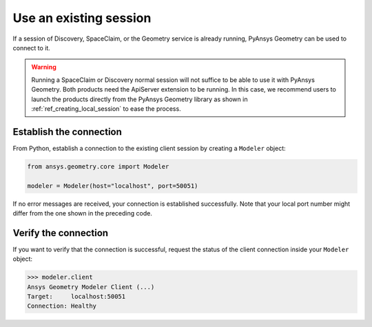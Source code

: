 .. _ref_existing_session:

Use an existing session
=======================

If a session of Discovery, SpaceClaim, or the Geometry service is already
running, PyAnsys Geometry can be used to connect to it.

.. warning::

   Running a SpaceClaim or Discovery normal session will not suffice to be
   able to use it with PyAnsys Geometry. Both products need the ApiServer extension to be
   running. In this case, we recommend users to launch the products directly from the PyAnsys
   Geometry library as shown in :ref:`ref_creating_local_session` to ease the process.

Establish the connection
------------------------

From Python, establish a connection to the existing client session by creating a ``Modeler`` object:

.. code:: python

    from ansys.geometry.core import Modeler

    modeler = Modeler(host="localhost", port=50051)

If no error messages are received, your connection is established successfully.
Note that your local port number might differ from the one shown in the preceding code.

Verify the connection
---------------------
If you want to verify that the connection is successful, request the status of the client
connection inside your ``Modeler`` object:

.. code:: pycon

   >>> modeler.client
   Ansys Geometry Modeler Client (...)
   Target:     localhost:50051
   Connection: Healthy

.. button-ref:: ../index
    :ref-type: doc
    :color: primary
    :shadow:
    :expand:

    Go to Getting started